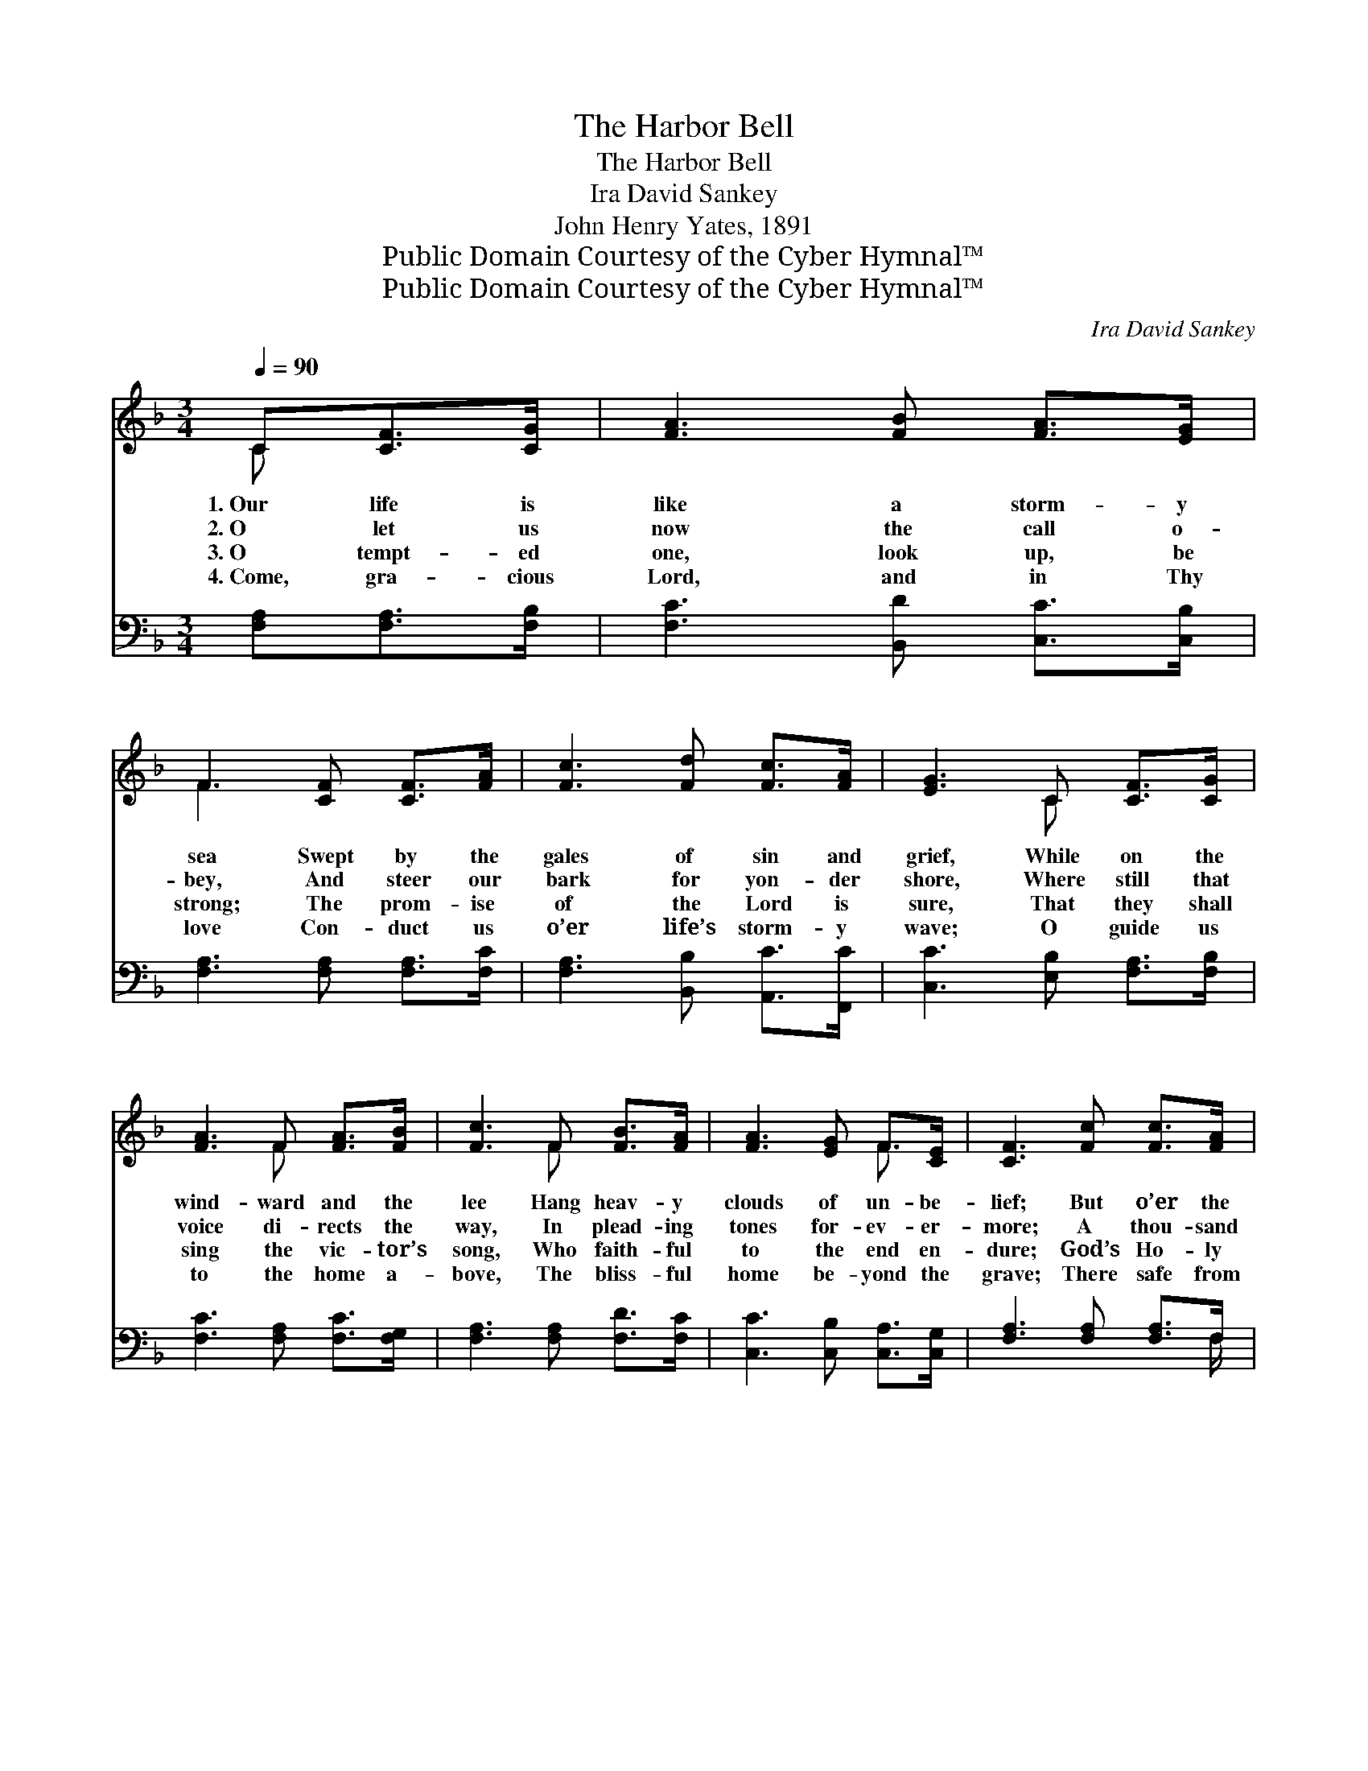 X:1
T:The Harbor Bell
T:The Harbor Bell
T:Ira David Sankey
T:John Henry Yates, 1891
T:Public Domain Courtesy of the Cyber Hymnal™
T:Public Domain Courtesy of the Cyber Hymnal™
C:Ira David Sankey
Z:Public Domain
Z:Courtesy of the Cyber Hymnal™
%%score ( 1 2 ) ( 3 4 )
L:1/8
Q:1/4=90
M:3/4
K:F
V:1 treble 
V:2 treble 
V:3 bass 
V:4 bass 
V:1
 C[CF]>[CG] | [FA]3 [FB] [FA]>[EG] | F3 [CF] [CF]>[FA] | [Fc]3 [Fd] [Fc]>[FA] | [EG]3 C [CF]>[CG] | %5
w: 1.~Our life is|like a storm- y|sea Swept by the|gales of sin and|grief, While on the|
w: 2.~O let us|now the call o-|bey, And steer our|bark for yon- der|shore, Where still that|
w: 3.~O tempt- ed|one, look up, be|strong; The prom- ise|of the Lord is|sure, That they shall|
w: 4.~Come, gra- cious|Lord, and in Thy|love Con- duct us|o’er life’s storm- y|wave; O guide us|
 [FA]3 F [FA]>[FB] | [Fc]3 F [FB]>[FA] | [FA]3 [EG] F>[CE] | [CF]3 [Fc] [Fc]>[FA] | %9
w: wind- ward and the|lee Hang heav- y|clouds of un- be-|lief; But o’er the|
w: voice di- rects the|way, In plead- ing|tones for- ev- er-|more; A thou- sand|
w: sing the vic- tor’s|song, Who faith- ful|to the end en-|dure; God’s Ho- ly|
w: to the home a-|bove, The bliss- ful|home be- yond the|grave; There safe from|
 [Fd]3 [^Fc] [Fc]>[FA] | [GB]3 [FB] [EB]>[EG] | [Ge]3 [Ed] [Fc]>[EG] | [FA]3 C [CF]>[CG] | %13
w: deep a call we|hear, Like har- bor|bell’s in- vit- ing|voice; It tells the|
w: life wrecks strew the|sea; They’re go- ing|down at ev- ery|swell; “Come un- to|
w: Spir- it comes to|thee, Of His a-|bid- ing love to|tell; To bliss- ful|
w: rock, and storm, and|flood, Our song of|praise shall nev- er|cease, To Him who|
 [FA]3 F [FA]>[FB] | [Fc]3 F [FB]>[FA] | [FA]3 [EG] F>[CE] | [CF]3 ||"^Refrain" [Fc][Fc]>[FA] | %18
w: lost that hope is|near, And bids the|trem- bling soul re-|joice.||
w: Me, come un- to|Me,” Rings out th’|assur- ing har- bor|bell.||
w: port, o’er storm- y|sea, Calls Heav’n’s in-|vit- ing har- bor|bell.||
w: bought us with His|blood, And brought us|to the port of|peace.||
 [Fc]3 [FA] [FA]>[_Ec] | [DB]3 [DF] [DF]>[_DG] | [CA]3 [CA] [CG]>F | [Ec]3 [Cc] [Fc]>[FA] | %22
w: ||||
w: ||||
w: ||||
w: ||||
 [Fc]3 [FA] [FA]>[_Ec] | [DB]3 [Fd] [Fd]>[Fd] |"^riten." [Fc]3 [FA] [EA]>[EG] | F3 |] %26
w: ||||
w: ||||
w: ||||
w: ||||
V:2
 C x2 | x6 | F3 x3 | x6 | x3 C x2 | x3 F x2 | x3 F x2 | x4 F3/2 x/ | x6 | x6 | x6 | x6 | x3 C x2 | %13
 x3 F x2 | x3 F x2 | x4 F3/2 x/ | x3 || x3 | x6 | x6 | x11/2 F/ | x6 | x6 | x6 | x6 | F3 |] %26
V:3
 [F,A,][F,A,]>[F,B,] | [F,C]3 [B,,D] [C,C]>[C,B,] | [F,A,]3 [F,A,] [F,A,]>[F,C] | %3
w: ~ ~ ~|~ ~ ~ ~|~ ~ ~ ~|
 [F,A,]3 [B,,B,] [A,,C]>[F,,C] | [C,C]3 [E,B,] [F,A,]>[F,B,] | [F,C]3 [F,A,] [F,C]>[F,G,] | %6
w: ~ ~ ~ ~|~ ~ ~ ~|~ ~ ~ ~|
 [F,A,]3 [F,A,] [F,D]>[F,C] | [C,C]3 [C,B,] [C,A,]>[C,G,] | [F,A,]3 [F,A,] [F,A,]>F, | %9
w: ~ ~ ~ ~|~ ~ ~ ~|~ ~ ~ ~|
 [D,A,]3 [D,A,] [D,A,]>[D,D] | [G,D]3 [G,D] [C,C]>[C,B,] | [C,B,]3 [C,G,] [C,A,]>[C,C] | %12
w: ~ ~ ~ ~|~ ~ ~ ~|~ ~ ~ ~|
 [F,C]3 [F,A,] [F,A,]>[F,B,] | [F,C]3 [F,A,] [F,C]>[F,G,] | [F,A,]3 [F,A,] [F,D]>[F,C] | %15
w: ~ ~ ~ ~|~ ~ ~ ~|~ ~ ~ ~|
 [C,C]3 [C,B,] [C,A,]>[C,G,] | [F,A,]3 || [F,A,][F,A,]>[F,C] | [F,A,]3 [F,C] [F,C]>[A,,F,] | %19
w: ~ ~ ~ ~|~|This way, this|way, O heart op-|
 [B,,F,]3 [B,,F,] [B,,F,]>[B,,F,] | F,3 [F,C] [E,C]>[D,=B,] | [C,C]3 [E,B,] [F,A,]>[F,C] | %22
w: pressed, So long by|storm and tem- pest|driv’n; This way, this|
 [F,A,]3 [F,C] [F,C]>[A,,F,] | [B,,F,]3 [B,,B,] [B,,B,]>[B,,B,] | [C,A,]3 [C,C] [C,C]>[C,B,] | %25
w: way, lo here is|rest, Rings out the|har- bor bell of|
 [F,A,]3 |] %26
w: Heav’n.|
V:4
 x3 | x6 | x6 | x6 | x6 | x6 | x6 | x6 | x11/2 F,/ | x6 | x6 | x6 | x6 | x6 | x6 | x6 | x3 || x3 | %18
 x6 | x6 | F,3 x3 | x6 | x6 | x6 | x6 | x3 |] %26

